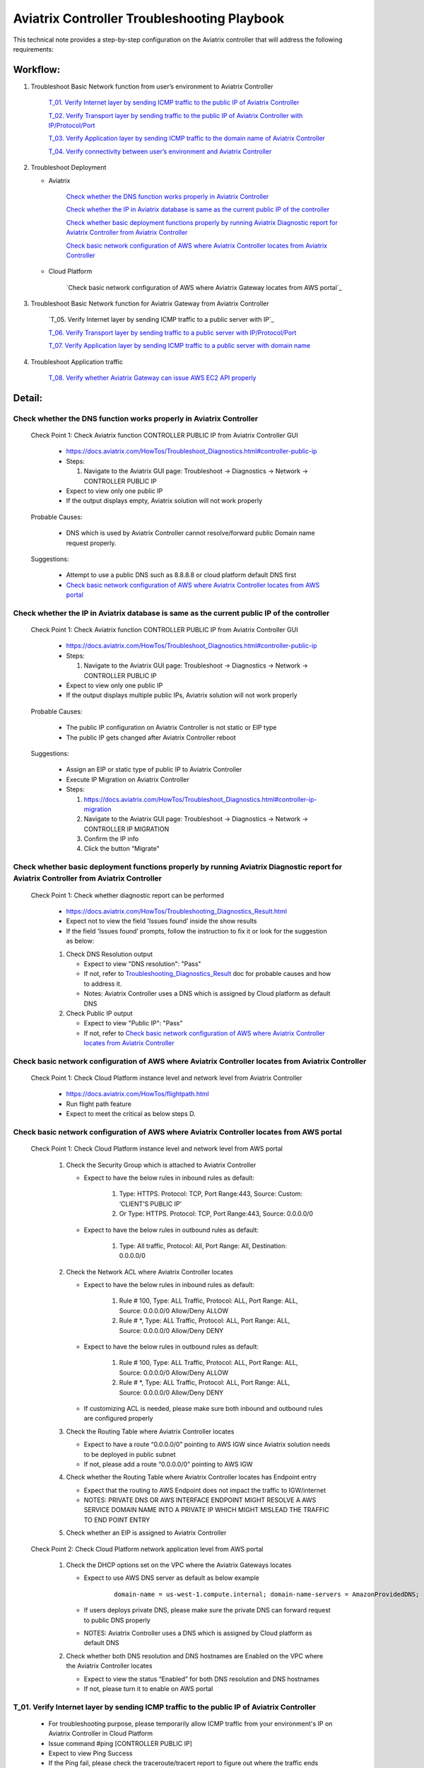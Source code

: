 .. meta::
   :description: 
   :keywords: 

=========================================================================================
Aviatrix Controller Troubleshooting Playbook
=========================================================================================

This technical note provides a step-by-step configuration on the Aviatrix controller that will address the following requirements:

Workflow:
---------

1. Troubleshoot Basic Network function from user’s environment to Aviatrix Controller

    `T_01. Verify Internet layer by sending ICMP traffic to the public IP of Aviatrix Controller`_
    
    `T_02. Verify Transport layer by sending traffic to the public IP of Aviatrix Controller with IP/Protocol/Port`_
    
    `T_03. Verify Application layer by sending ICMP traffic to the domain name of Aviatrix Controller`_
    
    `T_04. Verify connectivity between user’s environment and Aviatrix Controller`_
  
2. Troubleshoot Deployment

   * Aviatrix
  
      `Check whether the DNS function works properly in Aviatrix Controller`_

      `Check whether the IP in Aviatrix database is same as the current public IP of the controller`_

      `Check whether basic deployment functions properly by running Aviatrix Diagnostic report for Aviatrix Controller from Aviatrix Controller`_

      `Check basic network configuration of AWS where Aviatrix Controller locates from Aviatrix Controller`_
 
   * Cloud Platform
   
      `Check basic network configuration of AWS where Aviatrix Gateway locates from AWS portal`_

3. Troubleshoot Basic Network function for Aviatrix Gateway from Aviatrix Controller

    `T_05. Verify Internet layer by sending ICMP traffic to a public server with IP`_
  
    `T_06. Verify Transport layer by sending traffic to a public server with IP/Protocol/Port`_
  
    `T_07. Verify Application layer by sending ICMP traffic to a public server with domain name`_
    
4. Troubleshoot Application traffic

    `T_08. Verify whether Aviatrix Gateway can issue AWS EC2 API properly`_

Detail:
-------

Check whether the DNS function works properly in Aviatrix Controller
~~~~~~~~~~~~~~~~~~~~~~~~~~~~~~~~~~~~~~~~~~~~~~~~~~~~~~~~~~~~~~~~~~~~

    Check Point 1: Check Aviatrix function CONTROLLER PUBLIC IP from Aviatrix Controller GUI

      * https://docs.aviatrix.com/HowTos/Troubleshoot_Diagnostics.html#controller-public-ip

      * Steps:
      
        1. Navigate to the Aviatrix GUI page: Troubleshoot -> Diagnostics -> Network -> CONTROLLER PUBLIC IP

      * Expect to view only one public IP

      * If the output displays empty, Aviatrix solution will not work properly

    Probable Causes:

      * DNS which is used by Aviatrix Controller cannot resolve/forward public Domain name request properly.

    Suggestions:

      * Attempt to use a public DNS such as 8.8.8.8 or cloud platform default DNS first

      * `Check basic network configuration of AWS where Aviatrix Controller locates from AWS portal`_

Check whether the IP in Aviatrix database is same as the current public IP of the controller
~~~~~~~~~~~~~~~~~~~~~~~~~~~~~~~~~~~~~~~~~~~~~~~~~~~~~~~~~~~~~~~~~~~~~~~~~~~~~~~~~~~~~~~~~~~~

    Check Point 1: Check Aviatrix function CONTROLLER PUBLIC IP from Aviatrix Controller GUI

      * https://docs.aviatrix.com/HowTos/Troubleshoot_Diagnostics.html#controller-public-ip

      * Steps:
    
        1. Navigate to the Aviatrix GUI page: Troubleshoot -> Diagnostics -> Network -> CONTROLLER PUBLIC IP

      * Expect to view only one public IP

      * If the output displays multiple public IPs, Aviatrix solution will not work properly

    Probable Causes:

      * The public IP configuration on Aviatrix Controller is not static or EIP type

      * The public IP gets changed after Aviatrix Controller reboot

    Suggestions:

      * Assign an EIP or static type of public IP to Aviatrix Controller

      * Execute IP Migration on Aviatrix Controller
    
      * Steps:
        
        1. https://docs.aviatrix.com/HowTos/Troubleshoot_Diagnostics.html#controller-ip-migration
        
        2. Navigate to the Aviatrix GUI page: Troubleshoot -> Diagnostics -> Network -> CONTROLLER IP MIGRATION
        
        3. Confirm the IP info
        
        4. Click the button “Migrate"

Check whether basic deployment functions properly by running Aviatrix Diagnostic report for Aviatrix Controller from Aviatrix Controller
~~~~~~~~~~~~~~~~~~~~~~~~~~~~~~~~~~~~~~~~~~~~~~~~~~~~~~~~~~~~~~~~~~~~~~~~~~~~~~~~~~~~~~~~~~~~~~~~~~~~~~~~~~~~~~~~~~~~~~~~~~~~~~~~~~~~~~~~

   Check Point 1: Check whether diagnostic report can be performed  

      * https://docs.aviatrix.com/HowTos/Troubleshooting_Diagnostics_Result.html

      * Expect not to view the field 'Issues found’ inside the show results

      * If the field 'Issues found’ prompts, follow the instruction to fix it or look for the suggestion as below:

      1. Check DNS Resolution output
    
         * Expect to view "DNS resolution": "Pass"
        
         * If not, refer to `Troubleshooting_Diagnostics_Result <https://docs.aviatrix.com/HowTos/Troubleshooting_Diagnostics_Result.html>`_ doc for probable causes and how to address it.
        
         * Notes: Aviatrix Controller uses a DNS which is assigned by Cloud platform as default DNS

      2. Check Public IP output
    
         * Expect to view "Public IP": "Pass"
    
         * If not, refer to `Check basic network configuration of AWS where Aviatrix Controller locates from Aviatrix Controller`_
         
Check basic network configuration of AWS where Aviatrix Controller locates from Aviatrix Controller
~~~~~~~~~~~~~~~~~~~~~~~~~~~~~~~~~~~~~~~~~~~~~~~~~~~~~~~~~~~~~~~~~~~~~~~~~~~~~~~~~~~~~~~~~~~~~~~~~~~

   Check Point 1: Check Cloud Platform instance level and network level from Aviatrix Controller
  
      * https://docs.aviatrix.com/HowTos/flightpath.html
    
      * Run flight path feature
    
      * Expect to meet the critical as below steps D.

Check basic network configuration of AWS where Aviatrix Controller locates from AWS portal
~~~~~~~~~~~~~~~~~~~~~~~~~~~~~~~~~~~~~~~~~~~~~~~~~~~~~~~~~~~~~~~~~~~~~~~~~~~~~~~~~~~~~~~~~~

   Check Point 1: Check Cloud Platform instance level and network level from AWS portal 

      1. Check the Security Group which is attached to Aviatrix Controller 
    
         * Expect to have the below rules in inbound rules as default:
        
            1. Type: HTTPS. Protocol: TCP, Port Range:443, Source: Custom: ‘CLIENT’S PUBLIC IP'
        
            2. Or Type: HTTPS. Protocol: TCP, Port Range:443, Source: 0.0.0.0/0
    
         * Expect to have the below rules in outbound rules as default:
        
            1. Type: All traffic, Protocol: All, Port Range: All, Destination: 0.0.0.0/0

      2. Check the Network ACL where Aviatrix Controller locates
    
         * Expect to have the below rules in inbound rules as default:
        
            1. Rule # 100, Type: ALL Traffic, Protocol: ALL, Port Range: ALL, Source: 0.0.0.0/0 Allow/Deny ALLOW
        
            2. Rule # *, Type: ALL Traffic, Protocol: ALL, Port Range: ALL, Source: 0.0.0.0/0 Allow/Deny DENY
      
         * Expect to have the below rules in outbound rules as default:
        
            1. Rule # 100, Type: ALL Traffic, Protocol: ALL, Port Range: ALL, Source: 0.0.0.0/0 Allow/Deny ALLOW
        
            2. Rule # *, Type: ALL Traffic, Protocol: ALL, Port Range: ALL, Source: 0.0.0.0/0 Allow/Deny DENY
    
         * If customizing ACL is needed, please make sure both inbound and outbound rules are configured properly

      3. Check the Routing Table where Aviatrix Controller locates
    
         * Expect to have a route “0.0.0.0/0” pointing to AWS IGW since Aviatrix solution needs to be deployed in public subnet
    
         * If not, please add a route “0.0.0.0/0” pointing to AWS IGW

      4. Check whether the Routing Table where Aviatrix Controller locates has Endpoint entry
    
         * Expect that the routing to AWS Endpoint does not impact the traffic to IGW/internet
    
         * NOTES: PRIVATE DNS OR AWS INTERFACE ENDPOINT MIGHT RESOLVE A AWS SERVICE DOMAIN NAME INTO A PRIVATE IP WHICH MIGHT MISLEAD THE TRAFFIC TO END POINT ENTRY

      5. Check whether an EIP is assigned to Aviatrix Controller

   Check Point 2: Check Cloud Platform network application level from AWS portal 

      1. Check the DHCP options set on the VPC where the Aviatrix Gateways locates
    
         * Expect to use AWS DNS server as default as below example
         
            ::
         
               domain-name = us-west-1.compute.internal; domain-name-servers = AmazonProvidedDNS;
    
         * If users deploys private DNS, please make sure the private DNS can forward request to public DNS properly
        
         * NOTES: Aviatrix Controller uses a DNS which is assigned by Cloud platform as default DNS

      2. Check whether both DNS resolution and DNS hostnames are Enabled on the VPC where the Aviatrix Controller locates
    
         * Expect to view the status “Enabled” for both DNS resolution and DNS hostnames
    
         * If not, please turn it to enable on AWS portal

T_01. Verify Internet layer by sending ICMP traffic to the public IP of Aviatrix Controller
~~~~~~~~~~~~~~~~~~~~~~~~~~~~~~~~~~~~~~~~~~~~~~~~~~~~~~~~~~~~~~~~~~~~~~~~~~~~~~~~~~~~~~~~~~~

   * For troubleshooting purpose, please temporarily allow ICMP traffic from your environment's IP on Aviatrix Controller in Cloud Platform

   * Issue command #ping [CONTROLLER PUBLIC IP]

   * Expect to view Ping Success

   * If the Ping fail, please check the traceroute/tracert report to figure out where the traffic ends

   Probable Causes:

      * Aviatrix Controller is not UP

      * Basic network configuration in cloud platform does not configure properly
   
      * Firewall or network blocks the ICMP traffic
    
   Suggestions:

      * Check controller status

      * Check network configuration

T_02. Verify Transport layer by sending traffic to the public IP of Aviatrix Controller with IP/Protocol/Port
~~~~~~~~~~~~~~~~~~~~~~~~~~~~~~~~~~~~~~~~~~~~~~~~~~~~~~~~~~~~~~~~~~~~~~~~~~~~~~~~~~~~~~~~~~~~~~~~~~~~~~~~~~~~~

   * Issue command #telent [CONTROLLER PUBLIC IP] 443

   * Expect to telnet success

   * If it fail, please check the tcptraceroute report to figure out where the traffic ends

   Probable Causes:

      * Aviatrix Controller is not UP

      * Basic network configuration in cloud platform does not configure properly

      * Firewall or network blocks the 443 traffic
    
   Suggestions:

      * Check controller status

      * Check network configuration

T_03. Verify Application layer by sending ICMP traffic to the domain name of Aviatrix Controller
~~~~~~~~~~~~~~~~~~~~~~~~~~~~~~~~~~~~~~~~~~~~~~~~~~~~~~~~~~~~~~~~~~~~~~~~~~~~~~~~~~~~~~~~~~~~~~~~

   * For troubleshooting purpose, please temporarily allow ICMP traffic from your environment's IP on Aviatrix Controller in Cloud Platform
  
   * Issue command #ping [CONTROLLER DOMAIN NAME]

   * Expect to view Ping Success

   * If the Ping fail, 
    
      * check the traceroute/tracert report to figure out where the traffic ends
    
      * issue the command #nslookup  [CONTROLLER DOMAIN NAME] to verify the IP

   Probable Causes:

      * A DNS cannot resolve this domain or forward this DNS request to a public DNS properly

      * Network configuration/routing to DNS

   Suggestions:

      * Check the DNS configuration/entry/record

      * Check network configuration

T_04. Verify connectivity between user’s environment and Aviatrix Controller
~~~~~~~~~~~~~~~~~~~~~~~~~~~~~~~~~~~~~~~~~~~~~~~~~~~~~~~~~~~~~~~~~~~~~~~~~~~~

   * Attempt to browse https://[AVIATRIX CONTROLLER PUBLIC IP] on Chrome browser

   * Expect to view Aviatrix Controller GUI successfully

   * If it fails, users cannot deploy Aviatrix solution through Aviatrix Controller GUI

   Probable Causes:
    
      * Browser cache or other issues

   Suggestions:

      * Clean the browser cache and try again

      * Attempt to use another browser such as Firefox

T_05. Verify Internet layer by sending ICMP traffic to a public server with IP from Aviatrix Controller
~~~~~~~~~~~~~~~~~~~~~~~~~~~~~~~~~~~~~~~~~~~~~~~~~~~~~~~~~~~~~~~~~~~~~~~~~~~~~~~~~~~~~~~~~~~~~~~~~~~~~~~

   * https://docs.aviatrix.com/HowTos/Troubleshoot_Diagnostics.html#controller-utility

   * Take a public server 8.8.8.8 for example

   * Steps:
    
      1. Navigate to the Aviatrix GUI page: Troubleshoot -> Diagnostics -> Network -> CONTROLLER UTILITY
    
      2. Host Name (or IP): 8.8.8.8
    
      3. Click the button “Ping"

   * Expect to view Ping Success as example:

   ::

      Example: 

      PING 8.8.8.8 (8.8.8.8) 400(428) bytes of data.
      76 bytes from 8.8.8.8: icmp_seq=1 ttl=48 (truncated)
      76 bytes from 8.8.8.8: icmp_seq=2 ttl=48 (truncated)
      76 bytes from 8.8.8.8: icmp_seq=3 ttl=48 (truncated)
      76 bytes from 8.8.8.8: icmp_seq=4 ttl=48 (truncated)
      76 bytes from 8.8.8.8: icmp_seq=5 ttl=48 (truncated)

      --- 8.8.8.8 ping statistics ---
      5 packets transmitted, 5 received, 0% packet loss, time 4008ms
      rtt min/avg/max/mdev = 1.954/1.986/2.028/0.061 ms

T_06. Verify Transport layer by sending traffic to a public server with IP/Protocol/Port
~~~~~~~~~~~~~~~~~~~~~~~~~~~~~~~~~~~~~~~~~~~~~~~~~~~~~~~~~~~~~~~~~~~~~~~~~~~~~~~~~~~~~~~~

   * https://docs.aviatrix.com/HowTos/Troubleshoot_Diagnostics.html#network-connectivity-utility

   * Take a public server 8.8.8.8 for example

   * Steps:
    
      1. Navigate to the Aviatrix GUI page: Troubleshoot -> Diagnostics -> Network -> NETWORK CONNECTIVITY UTILITY

      2. Hostname: 8.8.8.8

      3. Port: 443

      4. Gateway Name: Controller

      5. Protocol: TCP

      6. Click the button “Go"

   * Expect to view a green message “Able to reach 8.8.8.8 at 443 from controller” on Aviatrix GUI

T_07. Verify Application layer by sending ICMP traffic to a public server with domain name
~~~~~~~~~~~~~~~~~~~~~~~~~~~~~~~~~~~~~~~~~~~~~~~~~~~~~~~~~~~~~~~~~~~~~~~~~~~~~~~~~~~~~~~~~~

   * https://docs.aviatrix.com/HowTos/Troubleshoot_Diagnostics.html#controller-utility

   * Take a public server www.google.com for example

   * Steps:
    
       1. Navigate to the Aviatrix GUI page: Troubleshoot -> Diagnostics -> Network -> CONTROLLER UTILITY

       2. Host Name (or IP): www.google.com

       3. Click the button “Ping"

   * Expect to view Ping Success and able to resolve the domain name to a public IP as example:

   ::

      Example: 
    
      PING www.google.com (216.58.194.164) 400(428) bytes of data.
      76 bytes from sfo07s13-in-f4.1e100.net (216.58.194.164): icmp_seq=1 ttl=51 (truncated)
      76 bytes from sfo07s13-in-f4.1e100.net (216.58.194.164): icmp_seq=2 ttl=51 (truncated)
      76 bytes from sfo07s13-in-f4.1e100.net (216.58.194.164): icmp_seq=3 ttl=51 (truncated)
      76 bytes from sfo07s13-in-f4.1e100.net (216.58.194.164): icmp_seq=4 ttl=51 (truncated)
      76 bytes from sfo07s13-in-f4.1e100.net (216.58.194.164): icmp_seq=5 ttl=51 (truncated)

      --- www.google.com ping statistics ---
      5 packets transmitted, 5 received, 0% packet loss, time 4004ms
      rtt min/avg/max/mdev = 2.126/2.139/2.154/0.009 ms

   * If it cannot resolve to a public IP or Ping fail, this Aviatrix Gateway might not function properly

   Probable Causes:

      * A private DNS cannot resolve a public domain or forward this public DNS request to a public DNS properly

      * The outbound rules of security group or ACL is not allowing traffic to 0.0.0.0/0

   Suggestions:

      1. please check the private DNS configuration

        1. Make sure it can resolve a public domain

        2. Make sure it can forward public DNS request to a public DNS

      2. Allow public traffic on security group and ACL

T_08. Verify whether Aviatrix Gateway can issue AWS EC2 API properly
~~~~~~~~~~~~~~~~~~~~~~~~~~~~~~~~~~~~~~~~~~~~~~~~~~~~~~~~~~~~~~~~~~~~

   * https://docs.aws.amazon.com/AWSEC2/latest/APIReference/API_DescribeRegions.html

   * Check the AWS EC2 API server in your VPC region in https://docs.aws.amazon.com/general/latest/gr/rande.html#ec2_region
  
   ::

      Take us-west-1 region for example: ec2.us-west-1.amazonaws.com

   * Steps:
    
       1. Navigate to the Aviatrix GUI page: Troubleshoot -> Diagnostics -> Network -> CONTROLLER UTILITY

       2. Host Name (or IP): ec2.us-west-1.amazonaws.com

       3. Click the button “Ping"

   * Expect to view Ping Success and able to resolve the domain name to a public IP as example:

   ::

      Example: 
    
      PING ec2.us-west-1.amazonaws.com (176.32.118.39) 400(428) bytes of data.
      408 bytes from 176.32.118.39: icmp_seq=1 ttl=251 time=1.94 ms
      408 bytes from 176.32.118.39: icmp_seq=2 ttl=251 time=1.96 ms
      408 bytes from 176.32.118.39: icmp_seq=3 ttl=251 time=1.99 ms
      408 bytes from 176.32.118.39: icmp_seq=4 ttl=251 time=1.96 ms
      408 bytes from 176.32.118.39: icmp_seq=5 ttl=251 time=2.02 ms

      --- ec2.us-west-1.amazonaws.com ping statistics ---
      5 packets transmitted, 5 received, 0% packet loss, time 4004ms
      rtt min/avg/max/mdev = 1.943/1.976/2.021/0.038 ms

   * If it resolves to a private IP or Ping fail, Aviatrix Gateway might not able to function AWS API properly

   Probable Causes:

      * There is an AWS endpoint/interface for AWS EC2 API in the routing table

      * A private DNS cannot resolve a public domain or forward this public DNS request to a public DNS properly

   Suggestions:

      1. Check whether your VPC/subnet/routing table has an AWS endpoint for AWS EC2 API

         1. Attempt to remove the endpoint first and then verify it again

      2. Check the private DNS configuration

         1. Make sure it can resolve a public domain

         2. Make sure it can forward public DNS request to a public DNS


.. disqus::
